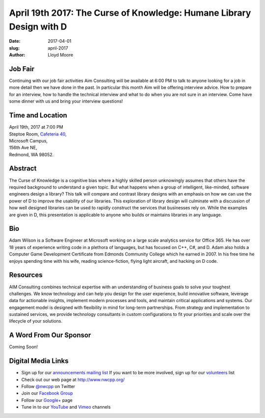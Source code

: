 April 19th 2017: The Curse of Knowledge: Humane Library Design with D
##############################################################################

:date: 2017-04-01
:slug: april-2017
:author: Lloyd Moore

Job Fair
~~~~~~~~~
Continuing with our job fair activities Aim Consulting will be available at 6:00 PM to talk to anyone looking for a job in more detail then we have done in the past. In particular this month Aim will be offering interview advice. How to prepare for an interview, how to handle the technical interview and what to do when you are not sure in an interview. Come have some dinner with us and bring your interview questions!

Time and Location
~~~~~~~~~~~~~~~~~

| April 19th, 2017 at 7:00 PM
| Steptoe Room, `Cafeteria 40 <{filename}/locations/steptoe.rst>`_,
| Microsoft Campus,
| 156th Ave NE,
| Redmond, WA 98052.


Abstract
~~~~~~~~
The Curse of Knowledge is a cognitive bias where a highly skilled person unknowingly assumes that others have the required background to understand a given topic. But what happens when a group of intelligent, like-minded, software engineers design a library? This talk will compare and contrast library designs with an emphasis on how we can use the power of D to improve the usability of our libraries. This exploration of library design will culminate with a discussion of how well designed libraries can be used to rapidly construct the services that businesses rely on. While the examples are given in D, this presentation is applicable to anyone who builds or maintains libraries in any language.


Bio
~~~
Adam Wilson is a Software Engineer at Microsoft working on a large scale analytics service for Office 365. He has over 18 years of experience writing code in a plethora of languages, but has focused on C++, C#, and D. Adam also holds a Computer Game Development Certificate from Edmonds Community College which he earned in 2007. In his free time he enjoys spending time with his wife, reading science-fiction, flying light aircraft, and hacking on D code.

Resources
~~~~~~~~~
AIM Consulting combines technical expertise with an understanding of business goals to solve your toughest challenges. We know technology and can help you design for the user experience, build innovative software, leverage data for actionable insights, implement modern processes and tools, and maintain critical applications and systems.
Our engagement model is designed with flexibility in mind for long-term partnerships. From strategy and implementation to sustained services, we provide technology consultants in custom configurations to fit your priorities and scale over the lifecycle of your solutions. 



A Word From Our Sponsor
~~~~~~~~~~~~~~~~~~~~~~~
Coming Soon!
 

Digital Media Links
~~~~~~~~~~~~~~~~~~~
* Sign up for our `announcements mailing list <http://groups.google.com/group/NwcppAnnounce1>`_ If you want to be more involved, sign up for our `volunteers <http://groups.google.com/group/nwcpp-volunteers>`_ list
* Check out our web page at http://www.nwcpp.org/
* Follow `@nwcpp <http://twitter.com/nwcpp>`_ on Twitter
* Join our `Facebook Group <http://www.facebook.com/group.php?gid=344125680930>`_
* Follow our `Google+ <https://plus.google.com/104974891006782790528/>`_ page
* Tune in to our `YouTube <http://www.youtube.com/user/NWCPP>`_ and `Vimeo <https://vimeo.com/nwcpp>`_ channels


